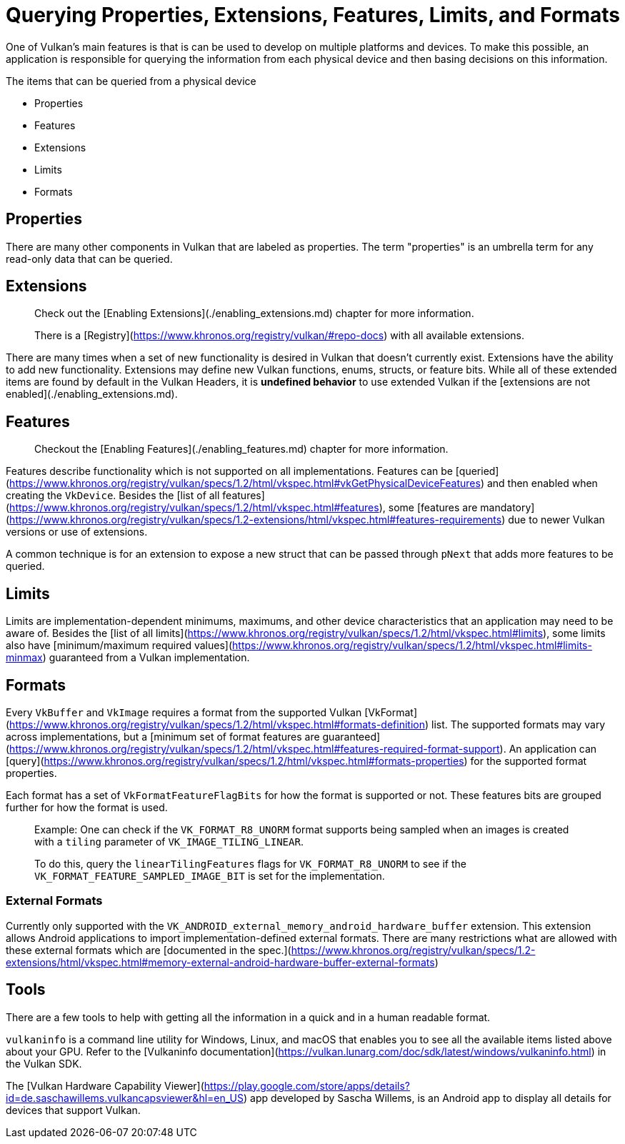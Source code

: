 # Querying Properties, Extensions, Features, Limits, and Formats

One of Vulkan's main features is that is can be used to develop on multiple platforms and devices. To make this possible, an application is responsible for querying the information from each physical device and then basing decisions on this information.

The items that can be queried from a physical device

- Properties
- Features
- Extensions
- Limits
- Formats

## Properties

There are many other components in Vulkan that are labeled as properties. The term "properties" is an umbrella term for any read-only data that can be queried.

## Extensions

> Check out the [Enabling Extensions](./enabling_extensions.md) chapter for more information.
>
> There is a [Registry](https://www.khronos.org/registry/vulkan/#repo-docs) with all available extensions.

There are many times when a set of new functionality is desired in Vulkan that doesn't currently exist. Extensions have the ability to add new functionality. Extensions may define new Vulkan functions, enums, structs, or feature bits. While all of these extended items are found by default in the Vulkan Headers, it is **undefined behavior** to use extended Vulkan if the [extensions are not enabled](./enabling_extensions.md).

## Features

> Checkout the [Enabling Features](./enabling_features.md) chapter for more information.

Features describe functionality which is not supported on all implementations. Features can be [queried](https://www.khronos.org/registry/vulkan/specs/1.2/html/vkspec.html#vkGetPhysicalDeviceFeatures) and then enabled when creating the `VkDevice`. Besides the [list of all features](https://www.khronos.org/registry/vulkan/specs/1.2/html/vkspec.html#features), some [features are mandatory](https://www.khronos.org/registry/vulkan/specs/1.2-extensions/html/vkspec.html#features-requirements) due to newer Vulkan versions or use of extensions.

A common technique is for an extension to expose a new struct that can be passed through `pNext` that adds more features to be queried.

## Limits

Limits are implementation-dependent minimums, maximums, and other device characteristics that an application may need to be aware of. Besides the [list of all limits](https://www.khronos.org/registry/vulkan/specs/1.2/html/vkspec.html#limits), some limits also have [minimum/maximum required values](https://www.khronos.org/registry/vulkan/specs/1.2/html/vkspec.html#limits-minmax) guaranteed from a Vulkan implementation.

## Formats

Every `VkBuffer` and `VkImage` requires a format from the supported Vulkan [VkFormat](https://www.khronos.org/registry/vulkan/specs/1.2/html/vkspec.html#formats-definition) list. The supported formats may vary across implementations, but a [minimum set of format features are guaranteed](https://www.khronos.org/registry/vulkan/specs/1.2/html/vkspec.html#features-required-format-support). An application can [query](https://www.khronos.org/registry/vulkan/specs/1.2/html/vkspec.html#formats-properties) for the supported format properties.

Each format has a set of `VkFormatFeatureFlagBits` for how the format is supported or not. These features bits are grouped further for how the format is used.

> Example: One can check if the `VK_FORMAT_R8_UNORM` format supports being sampled when an images is created with a `tiling` parameter of `VK_IMAGE_TILING_LINEAR`.
>
> To do this, query the `linearTilingFeatures` flags for `VK_FORMAT_R8_UNORM` to see if the `VK_FORMAT_FEATURE_SAMPLED_IMAGE_BIT` is set for the implementation.

### External Formats

Currently only supported with the `VK_ANDROID_external_memory_android_hardware_buffer` extension. This extension allows Android applications to import implementation-defined external formats. There are many restrictions what are allowed with these external formats which are [documented in the spec.](https://www.khronos.org/registry/vulkan/specs/1.2-extensions/html/vkspec.html#memory-external-android-hardware-buffer-external-formats)

## Tools

There are a few tools to help with getting all the information in a quick and in a human readable format.

`vulkaninfo` is a command line utility for Windows, Linux, and macOS that enables you to see all the available items listed above about your GPU. Refer to the [Vulkaninfo documentation](https://vulkan.lunarg.com/doc/sdk/latest/windows/vulkaninfo.html) in the Vulkan SDK.

The [Vulkan Hardware Capability Viewer](https://play.google.com/store/apps/details?id=de.saschawillems.vulkancapsviewer&hl=en_US) app developed by Sascha Willems, is an Android app to display all details for devices that support Vulkan.
